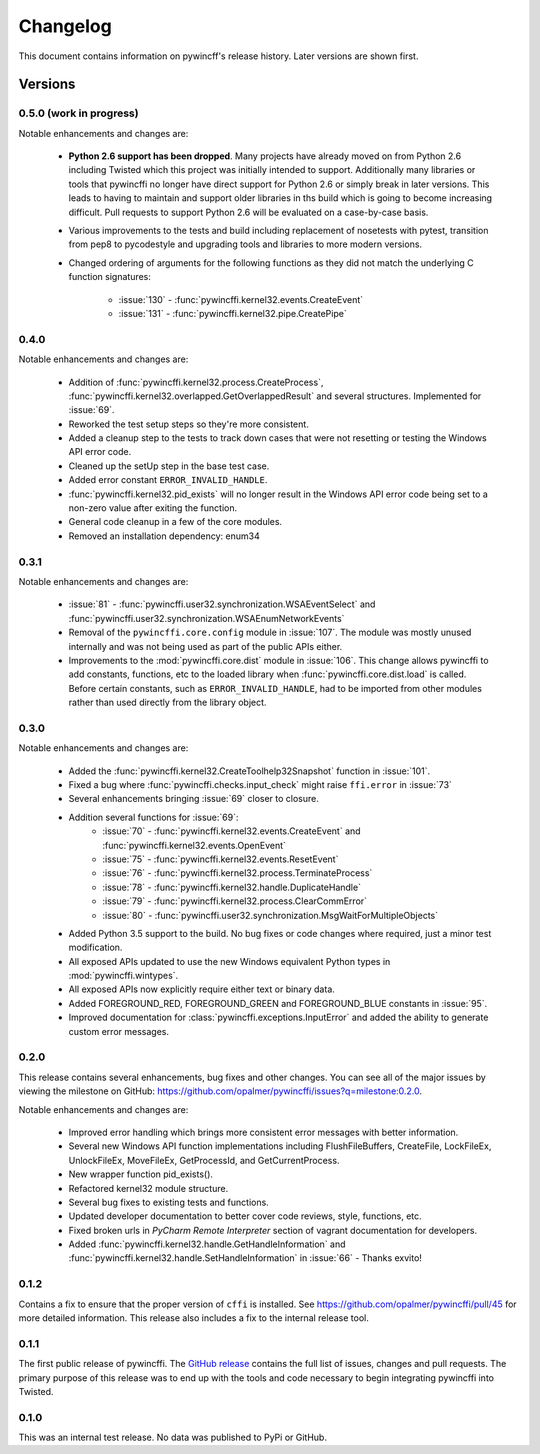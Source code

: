Changelog
=========

This document contains information on pywincff's release history.  Later
versions are shown first.


Versions
--------

0.5.0 (work in progress)
~~~~~~~~~~~~~~~~~~~~~~~~

Notable enhancements and changes are:

    * **Python 2.6 support has been dropped**. Many projects have already moved
      on from Python 2.6 including Twisted which this project was initially
      intended to support. Additionally many libraries or tools that pywincffi
      no longer have direct support for Python 2.6 or simply break in later
      versions. This leads to having to maintain and support older libraries
      in ths build which is going to become increasing difficult. Pull requests
      to support Python 2.6 will be evaluated on a case-by-case basis.
    * Various improvements to the tests and build including replacement of
      nosetests with pytest, transition from pep8 to pycodestyle and upgrading
      tools and libraries to more modern versions.
    * Changed ordering of arguments for the following functions as they
      did not match the underlying C function signatures:

        * :issue:`130` - :func:`pywincffi.kernel32.events.CreateEvent`
        * :issue:`131` - :func:`pywincffi.kernel32.pipe.CreatePipe`

0.4.0
~~~~~

Notable enhancements and changes are:

    * Addition of :func:`pywincffi.kernel32.process.CreateProcess`,
      :func:`pywincffi.kernel32.overlapped.GetOverlappedResult` and
      several structures.  Implemented for :issue:`69`.
    * Reworked the test setup steps so they're more consistent.
    * Added a cleanup step to the tests to track down cases that were not
      resetting or testing the Windows API error code.
    * Cleaned up the setUp step in the base test case.
    * Added error constant ``ERROR_INVALID_HANDLE``.
    * :func:`pywincffi.kernel32.pid_exists` will no longer result in the
      Windows API error code being set to a non-zero value after exiting the
      function.
    * General code cleanup in a few of the core modules.
    * Removed an installation dependency: enum34

0.3.1
~~~~~

Notable enhancements and changes are:

    * :issue:`81` - :func:`pywincffi.user32.synchronization.WSAEventSelect` and
      :func:`pywincffi.user32.synchronization.WSAEnumNetworkEvents`
    * Removal of the ``pywincffi.core.config`` module in :issue:`107`.  The
      module was mostly unused internally and was not being used as part of
      the public APIs either.
    * Improvements to the :mod:`pywincffi.core.dist` module in :issue:`106`.
      This change allows pywincffi to add constants, functions, etc to the
      loaded library when :func:`pywincffi.core.dist.load` is called.  Before
      certain constants, such as ``ERROR_INVALID_HANDLE``, had to be imported
      from other modules rather than used directly from the library object.

0.3.0
~~~~~

Notable enhancements and changes are:

    * Added the :func:`pywincffi.kernel32.CreateToolhelp32Snapshot` function
      in :issue:`101`.
    * Fixed a bug where :func:`pywincffi.checks.input_check` might raise
      ``ffi.error`` in :issue:`73`
    * Several enhancements bringing :issue:`69` closer to closure.
    * Addition several functions for :issue:`69`:
        * :issue:`70` - :func:`pywincffi.kernel32.events.CreateEvent` and
          :func:`pywincffi.kernel32.events.OpenEvent`
        * :issue:`75` - :func:`pywincffi.kernel32.events.ResetEvent`
        * :issue:`76` - :func:`pywincffi.kernel32.process.TerminateProcess`
        * :issue:`78` - :func:`pywincffi.kernel32.handle.DuplicateHandle`
        * :issue:`79` - :func:`pywincffi.kernel32.process.ClearCommError`
        * :issue:`80` - :func:`pywincffi.user32.synchronization.MsgWaitForMultipleObjects`
    * Added Python 3.5 support to the build.  No bug fixes or code changes
      where required, just a minor test modification.
    * All exposed APIs updated to use the new Windows equivalent Python types
      in :mod:`pywincffi.wintypes`.
    * All exposed APIs now explicitly require either text or binary data.
    * Added FOREGROUND_RED, FOREGROUND_GREEN and FOREGROUND_BLUE constants in
      :issue:`95`.
    * Improved documentation for :class:`pywincffi.exceptions.InputError` and
      added the ability to generate custom error messages.

0.2.0
~~~~~

This release contains several enhancements, bug fixes and other
changes.  You can see all of the major issues by viewing the milestone
on GitHub: https://github.com/opalmer/pywincffi/issues?q=milestone:0.2.0.

Notable enhancements and changes are:

    * Improved error handling which brings more consistent error messages with
      better information.
    * Several new Windows API function implementations including
      FlushFileBuffers, CreateFile, LockFileEx, UnlockFileEx, MoveFileEx,
      GetProcessId, and GetCurrentProcess.
    * New wrapper function pid_exists().
    * Refactored kernel32 module structure.
    * Several bug fixes to existing tests and functions.
    * Updated developer documentation to better cover code reviews, style,
      functions, etc.
    * Fixed broken urls in `PyCharm Remote Interpreter` section of vagrant
      documentation for developers.
    * Added :func:`pywincffi.kernel32.handle.GetHandleInformation` and
      :func:`pywincffi.kernel32.handle.SetHandleInformation` in
      :issue:`66` - Thanks exvito!

0.1.2
~~~~~

Contains a fix to ensure that the proper version of ``cffi`` is
installed.  See https://github.com/opalmer/pywincffi/pull/45 for more
detailed information.  This release also includes a fix to the internal
release tool.

0.1.1
~~~~~

The first public release of pywincffi.  The
`GitHub release <https://github.com/opalmer/pywincffi/releases/tag/0.1.1>`_
contains the full list of issues, changes and pull requests.  The primary
purpose of this release was to end up with the tools and code necessary to
begin integrating pywincffi into Twisted.


0.1.0
~~~~~

This was an internal test release.  No data was published to PyPi or GitHub.

